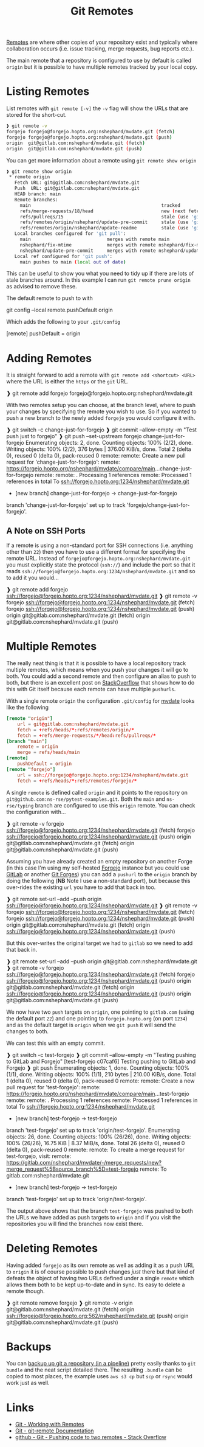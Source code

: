 :PROPERTIES:
:ID:       609f694f-40bb-4f7b-92f4-9e478d743442
:mtime:    20240617072429 20240217145228 20240217134938 20240212074812 20240211210722
:ctime:    20240211210722
:END:
#+TITLE: Git Remotes
#+FILETAGS: :git:forges:github:gitlab:forgejo:

[[https://git-scm.com/book/en/v2/Git-Basics-Working-with-Remotes][Remotes]] are where other copies of your repository exist and typically where collaboration occurs (i.e. issue tracking,
merge requests, bug reports etc.).

The main remote that a repository is configured to use by default is called ~origin~ but it is possible to have multiple
remotes tracked by your local copy.

* Listing Remotes

List remotes with ~git remote [-v]~ the ~-v~ flag will show the URLs that are stored for the short-cut.

#+begin_src bash
❱ git remote -v
forgejo	forgejo@forgejo.hopto.org:nshephard/mvdate.git (fetch)
forgejo	forgejo@forgejo.hopto.org:nshephard/mvdate.git (push)
origin	git@gitlab.com:nshephard/mvdate.git (fetch)
origin	git@gitlab.com:nshephard/mvdate.git (push)
#+end_src

You can get more information about a remote using ~git remote show origin~

#+begin_src bash
❱ git remote show origin
 * remote origin
   Fetch URL: git@gitlab.com:nshephard/mvdate.git
   Push  URL: git@gitlab.com:nshephard/mvdate.git
   HEAD branch: main
   Remote branches:
     main                                                tracked
     refs/merge-requests/18/head                         new (next fetch will store in remotes/origin
     refs/pullreqs/15                                    stale (use 'git remote prune' to remove)
     refs/remotes/origin/nshephard/update-pre-commit     stale (use 'git remote prune' to remove)
     refs/remotes/origin/nshephard/update-readme         stale (use 'git remote prune' to remove)
   Local branches configured for 'git pull':
     main                            merges with remote main
     nshephard/fix-mtime             merges with remote nshephard/fix-mtime
     nshephard/update-pre-commit     merges with remote nshephard/update-pre-commit
   Local ref configured for 'git push':
     main pushes to main (local out of date)
#+end_src

This can be useful to show you what you need to tidy up if there are lots of stale branches around. In this example I
can run ~git remote prune origin~ as advised to remove these.

The default remote to push to with

#+begin_src: conf
git config --local remote.pushDefault origin
#+end_src

Which adds the following to your ~.git/config~

#+begin_src: conf
[remote]
    pushDefault = origin
#+end_src

* Adding Remotes

It is straight forward to add a remote with ~git remote add <shortcut> <URL>~ where the URL is either the ~https~ or the
~git~ URL.

#+begin_src: bash
❱ git remote add forgejo forgejo@forgejo.hopto.org:nshephard/mvdate.git
#+end_src

With two remotes setup you can choose, at the branch level, where to push your changes by specifying the remote you wish
to use. So if you wanted to push a new branch to the newly added ~forgejo~ you would configure it with.

#+begin_src: bash
❱ git switch -c change-just-for-forgejo
❱ git commit --allow-empty -m "Test push just to forgejo"
❱ git push --set-upstream forgejo change-just-for-forgejo
Enumerating objects: 2, done.
Counting objects: 100% (2/2), done.
Writing objects: 100% (2/2), 376 bytes | 376.00 KiB/s, done.
Total 2 (delta 0), reused 0 (delta 0), pack-reused 0
remote:
remote: Create a new pull request for 'change-just-for-forgejo':
remote:   https://forgejo.hopto.org/nshephard/mvdate/compare/main...change-just-for-forgejo
remote:
remote: . Processing 1 references
remote: Processed 1 references in total
To ssh://forgejo.hopto.org:1234/nshephard/mvdate.git
 * [new branch]      change-just-for-forgejo -> change-just-for-forgejo
branch 'change-just-for-forgejo' set up to track 'forgejo/change-just-for-forgejo'.
#+end_src

** A Note on SSH Ports

If a remote is using a non-standard port for SSH connections (i.e. anything other than ~22~) then you have to use a
different format for specifying the remote URL. Instead of ~forgejo@forgejo.hopto.org:nshephard/mvdate.git~ you must
explicitly state the protocol (~ssh://~) and include the port so that it reads
~ssh://forgejo@forgejo.hopto.org:1234/nshephard/mvdate.git~ and so to add it you would...

#+begin_src: bash
❱ git remote add forgejo ssh://forgejo@forgejo.hopto.org:1234/nshephard/mvdate.git
❱ git remote -v
forgejo ssh://forgejo@forgejo.hopto.org:1234/nshephard/mvdate.git (fetch)
forgejo ssh://forgejo@forgejo.hopto.org:1234/nshephard/mvdate.git (push)
origin  git@gitlab.com:nshephard/mvdate.git (fetch)
origin  git@gitlab.com:nshephard/mvdate.git (push)
#+end_src

* Multiple Remotes

The really neat thing is that it is possible to have a local repository track multiple remotes, which means when you
push your changes it will go to both. You could add a second remote and then configure an alias to push to both, but
there is an excellent post on [[https://stackoverflow.com/a/14290145/1444043][StackOverflow]] that shows how to do this with Git itself because each remote can have
multiple ~pushurls~.

With a single remote ~origin~ the configuration ~.git/config~ for [[https://gitlab.com/nsshephard/mvdate][mvdate]] looks like the following

#+begin_src conf
[remote "origin"]
	url = git@gitlab.com:nshephard/mvdate.git
	fetch = +refs/heads/*:refs/remotes/origin/*
	fetch = +refs/merge-requests/*/head:refs/pullreqs/*
[branch "main"]
	remote = origin
	merge = refs/heads/main
[remote]
	pushDefault = origin
[remote "forgejo"]
	url = ssh://forgejo@forgejo.hopto.org:1234/nshephard/mvdate.git
	fetch = +refs/heads/*:refs/remotes/forgejo/*
#+end_src

A single ~remote~ is defined called ~origin~ and it points to the repository on
~git@github.com:ns-rse/pytest-examples.git~. Both the ~main~ and ~ns-rse/typing~ branch are configured to use this
~origin~ remote. You can check the configuration with...

#+begin_src: bash
❱ git remote -v
forgejo ssh://forgejo@forgejo.hopto.org:1234/nshephard/mvdate.git (fetch)
forgejo ssh://forgejo@forgejo.hopto.org:1234/nshephard/mvdate.git (push)
origin  git@gitlab.com:nshephard/mvdate.git (fetch)
origin  git@gitlab.com:nshephard/mvdate.git (push)
#+end_src

Assuming you have already created an empty repository on another Forge (in this case I'm using my self-hosted
[[id:736537b3-75e0-4c24-9156-364937e0e8a2][Forgejo]] instance but you could use [[id:7cbd61f2-d6a5-4e67-af72-2a13a5e86faa][GitLab]] or another [[id:28ffcc43-9dff-4de8-a211-277c5346a642][Git Forges]]) you can add a ~pushurl~ to the ~origin~ branch by
doing the following (**NB** Note I use a non-standard port), but because this over-rides the existing ~url~ you have to
add that back in too.

#+begin_src: bash
❱ git remote set-url --add --push origin ssh://forgejo@forgejo.hopto.org:1234/nshephard/mvdate.git
❱ git remote -v
forgejo ssh://forgejo@forgejo.hopto.org:1234/nshephard/mvdate.git (fetch)
forgejo ssh://forgejo@forgejo.hopto.org:1234/nshephard/mvdate.git (push)
origin  git@gitlab.com:nshephard/mvdate.git (fetch)
origin  ssh://forgejo@forgejo.hopto.org:1234/nshephard/mvdate.git (push)
#+end_src

But this over-writes the original target we had to ~gitlab~ so we need to add that back in.

#+begin_src: bash
❱ git remote set-url --add --push origin git@gitlab.com:nshephard/mvdate.git
❱ git remote -v
forgejo ssh://forgejo@forgejo.hopto.org:1234/nshephard/mvdate.git (fetch)
forgejo ssh://forgejo@forgejo.hopto.org:1234/nshephard/mvdate.git (push)
origin  git@gitlab.com:nshephard/mvdate.git (fetch)
origin  ssh://forgejo@forgejo.hopto.org:1234/nshephard/mvdate.git (push)
origin  git@gitlab.com:nshephard/mvdate.git (push)
#+end_src

We now have two ~push~ targets on ~origin~, one pointing to ~gitlab.com~ (using the default port ~22~) and one pointing
to ~forgejo.hopto.org~ (on port ~1234~) and as the default target is ~origin~ when we ~git push~ it will send the
changes to both.

We can test this with an empty commit.

#+begin_src: bash
❱ git switch -c test-forgejo
❱ git commit --allow-empty -m "Testing pushing to GitLab and Forgejo"
[test-forgejo c07caf6] Testing pushing to GitLab and Forgejo
❱ git push
Enumerating objects: 1, done.
Counting objects: 100% (1/1), done.
Writing objects: 100% (1/1), 210 bytes | 210.00 KiB/s, done.
Total 1 (delta 0), reused 0 (delta 0), pack-reused 0
remote:
remote: Create a new pull request for 'test-forgejo':
remote:   https://forgejo.hopto.org/nshephard/mvdate/compare/main...test-forgejo
remote:
remote: . Processing 1 references
remote: Processed 1 references in total
To ssh://forgejo.hopto.org:1234/nshephard/mvdate.git
 * [new branch]      test-forgejo -> test-forgejo
branch 'test-forgejo' set up to track 'origin/test-forgejo'.
Enumerating objects: 26, done.
Counting objects: 100% (26/26), done.
Writing objects: 100% (26/26), 16.75 KiB | 8.37 MiB/s, done.
Total 26 (delta 0), reused 0 (delta 0), pack-reused 0
remote:
remote: To create a merge request for test-forgejo, visit:
remote:   https://gitlab.com/nshephard/mvdate/-/merge_requests/new?merge_request%5Bsource_branch%5D=test-forgejo
remote:
To gitlab.com:nshephard/mvdate.git
 * [new branch]      test-forgejo -> test-forgejo
branch 'test-forgejo' set up to track 'origin/test-forgejo'.
#+end_src

The output above shows that the branch ~test-forgejo~ was pushed to both the URLs we have added as push targets to
~origin~ and if you visit the repositories you will find the branches now exist there.

* Deleting Remotes

Having added ~forgejo~ as its own remote as well as adding it as a push URL to ~origin~ it is of course possible to push
changes /just/ there but that kind of defeats the object of having two URLs defined under a single ~remote~ which allows
them both to be kept up-to-date and in sync. Its easy to delete a remote though.

#+begin_src: bash
❱ git remote remove forgejo
❱ git remote -v
origin  git@gitlab.com:nshephard/mvdate.git (fetch)
origin  ssh://forgejo@forgejo.hopto.org:562/nshephard/mvdate.git (push)
origin  git@gitlab.com:nshephard/mvdate.git (push)
#+end_src

* Backups

You can [[https://www.tara.sh/posts/2024/2024-06-17-git_backup/][backup up git a repository (in a pipeline)]] pretty easily thanks to ~git bundle~ and the neat script detailed
there. The resulting ~.bundle~ can be copied to most places, the example uses ~aws s3 cp~ but ~scp~ or ~rsync~ would
work just as well.

* Links

+ [[https://git-scm.com/book/en/v2/Git-Basics-Working-with-Remotes][Git - Working with Remotes]]
+ [[https://git-scm.com/docs/git-remote][Git - git-remote Documentation]]
+ [[https://stackoverflow.com/questions/14290113/git-pushing-code-to-two-remotes][github - Git - Pushing code to two remotes - Stack Overflow]]
